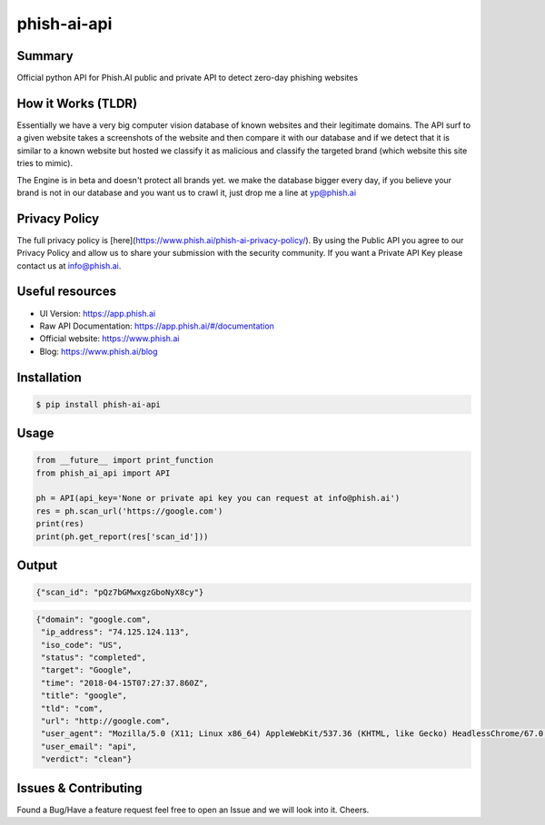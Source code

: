 phish-ai-api
==============
.. image:: https://img.shields.io/badge/License-MIT-blue.svg 
.. image:: https://img.shields.io/badge/python-2.7%2B%203.5%2B-blue.svg

Summary
------------
Official python API for Phish.AI public and private API to detect zero-day phishing websites

How it Works (TLDR)
------------
Essentially we have a very big computer vision database of known websites and their legitimate domains.
The API surf to a given website takes a screenshots of the website and then compare it with our database and if we detect that it is similar to a known website but hosted we classify it as malicious and classify the targeted brand (which website this site tries to mimic).

The Engine is in beta and doesn't protect all brands yet. we make the database bigger every day, if you believe your brand is not in our database and you want us to crawl it, just drop me a line at yp@phish.ai

Privacy Policy
------------
The full privacy policy is [here](https://www.phish.ai/phish-ai-privacy-policy/). By using the Public API you agree to our Privacy Policy and allow us to share your submission with the security community. If you want a Private API Key please contact us at info@phish.ai.

Useful resources
------------
* UI Version: https://app.phish.ai
* Raw API Documentation: https://app.phish.ai/#/documentation
* Official website: https://www.phish.ai
* Blog: https://www.phish.ai/blog

Installation
------------


.. code-block:: bash

   $ pip install phish-ai-api


Usage
------------


.. code-block:: python

 from __future__ import print_function
 from phish_ai_api import API

 ph = API(api_key='None or private api key you can request at info@phish.ai')
 res = ph.scan_url('https://google.com')
 print(res)
 print(ph.get_report(res['scan_id']))


Output
------------


.. code-block:: json

 {"scan_id": "pQz7bGMwxgzGboNyX8cy"}


.. code-block:: json

 {"domain": "google.com",
  "ip_address": "74.125.124.113",
  "iso_code": "US",
  "status": "completed",
  "target": "Google",
  "time": "2018-04-15T07:27:37.860Z",
  "title": "google",
  "tld": "com",
  "url": "http://google.com",
  "user_agent": "Mozilla/5.0 (X11; Linux x86_64) AppleWebKit/537.36 (KHTML, like Gecko) HeadlessChrome/67.0.3391.0 Safari/537.36",
  "user_email": "api",
  "verdict": "clean"}

Issues & Contributing
------------
Found a Bug/Have a feature request feel free to open an Issue and we will look into it. Cheers.
